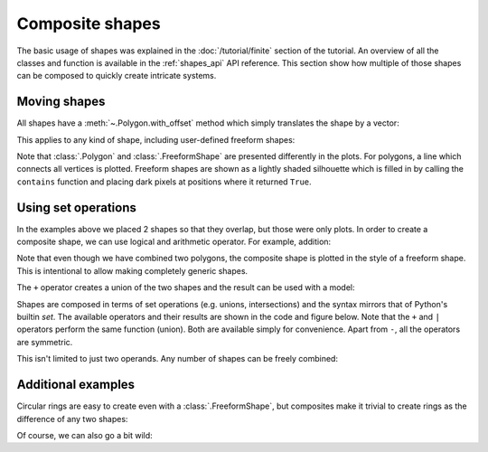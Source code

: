 Composite shapes
================

The basic usage of shapes was explained in the :doc:`/tutorial/finite` section of the tutorial. An
overview of all the classes and function is available in the :ref:`shapes_api` API reference. This
section show how multiple of those shapes can be composed to quickly create intricate systems.

.. only:: html

    :nbexport:`Download this page as a Jupyter notebook <self>`


Moving shapes
-------------

All shapes have a :meth:`~.Polygon.with_offset` method which simply translates the shape
by a vector:

.. plot::
    :context: close-figs

    shape = pb.rectangle(2, 2)
    translated_shape = shape.with_offset([1, -1])
    shape.plot()
    translated_shape.plot()

This applies to any kind of shape, including user-defined freeform shapes:

.. plot::
    :context: close-figs

    def circle(radius):
        def contains(x, y, z):
            return np.sqrt(x**2 + y**2) < radius
        return pb.FreeformShape(contains, width=[2*radius, 2*radius])

    shape = circle(1)
    translated_shape = shape.with_offset([1, 0])
    shape.plot()
    translated_shape.plot()

Note that :class:`.Polygon` and :class:`.FreeformShape` are presented differently in the plots.
For polygons, a line which connects all vertices is plotted. Freeform shapes are shown as a
lightly shaded silhouette which is filled in by calling the ``contains`` function and placing
dark pixels at positions where it returned ``True``.


Using set operations
--------------------

In the examples above we placed 2 shapes so that they overlap, but those were only plots. In order
to create a composite shape, we can use logical and arithmetic operator. For example, addition:

.. plot::
    :context: reset

    s1 = pb.rectangle(2.3, 2.15)
    s2 = s1.with_offset([1.12, -1.05])

    composite_shape = s1 + s2
    composite_shape.plot()

Note that even though we have combined two polygons, the composite shape is plotted in the style
of a freeform shape. This is intentional to allow making completely generic shapes.

The ``+`` operator creates a union of the two shapes and the result can be used with a model:

.. plot::
    :context: close-figs

    from pybinding.repository import graphene

    model = pb.Model(graphene.monolayer(), composite_shape)
    model.plot()

Shapes are composed in terms of set operations (e.g. unions, intersections) and the syntax mirrors
that of Python's builtin `set`. The available operators and their results are shown in the code
and figure below. Note that the ``+`` and ``|`` operators perform the same function (union). Both
are available simply for convenience. Apart from ``-``, all the operators are symmetric.

.. plot::
    :context: close-figs

    grid = plt.GridSpec(3, 2, hspace=0.4)
    plt.figure(figsize=(6.7, 8))

    titles_and_shapes = [
        ("Union: s1 + s2",                          s1 + s2),
        ("Union: s1 | s2 (alternative notation)",   s1 | s2),
        ("Intersection: s1 & s2",                   s1 & s2),
        ("Symmetric difference: s1 ^ s2",           s1 ^ s2),
        ("Difference: s1 - s2",                     s1 - s2),
        ("Difference: s2 - s1",                     s2 - s1)
    ]

    for g, (title, shape) in zip(grid, titles_and_shapes):
        plt.subplot(g, title=title)
        s1.plot()
        s2.plot()
        model = pb.Model(graphene.monolayer(), shape)
        model.shape.plot()
        model.plot()

This isn't limited to just two operands. Any number of shapes can be freely combined:

.. plot::
    :context: close-figs

    from math import pi

    rectangle = pb.rectangle(x=6, y=1)
    hexagon = pb.regular_polygon(num_sides=6, radius=1.92, angle=pi/6)
    circle = pb.circle(radius=0.6)

    model = pb.Model(
        graphene.monolayer(),
        (rectangle + hexagon) ^ circle
    )
    model.shape.plot()
    model.plot()


Additional examples
-------------------

Circular rings are easy to create even with a :class:`.FreeformShape`, but composites make it
trivial to create rings as the difference of any two shapes:

.. plot::
    :context: close-figs

    outer = pb.regular_polygon(num_sides=6, radius=1.4)
    inner = pb.regular_polygon(num_sides=6, radius=0.8)
    model = pb.Model(graphene.bilayer(), outer - inner)
    model.shape.plot()
    model.plot()

Of course, we can also go a bit wild:

.. plot::
    :context: close-figs

    plt.figure(figsize=(6.7, 2.6))

    circle = pb.circle(radius=2)
    triangle = pb.regular_polygon(num_sides=3, radius=2, angle=pi / 6).with_offset([1.4, 0])
    pm = pb.Model(graphene.monolayer(), circle - triangle)
    pm.plot()

    dot = pb.circle(radius=0.8)
    for x in [3.55, 6.25, 8.95]:
        pd = pb.Model(graphene.bilayer(), dot.with_offset([x, 0]))
        pd.plot()
